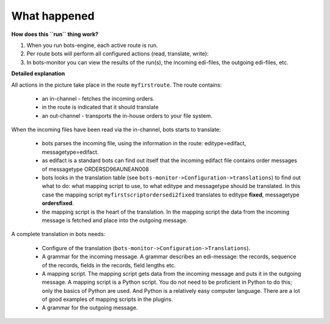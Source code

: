 What happened
=============

**How does this ``run`` thing work?**

#. When you run bots-engine, each active route is run.
#. Per route bots will perform all configured actions (read, translate, write):
#. In bots-monitor you can view the results of the run(s), the incoming edi-files, the outgoing edi-files, etc.

**Detailed explanation**

.. image:: ../images/RouteDiagram.png

All actions in the picture take place in the route ``myfirstroute``. The route contains:

    * an in-channel - fetches the incoming orders.
    * in the route is indicated that it should translate
    * an out-channel - transports the in-house orders to your file system.

When the incoming files have been read via the in-channel, bots starts to translate:

    * bots parses the incoming file, using the information in the route: editype=edifact, messagetype=edifact.
    * as edifact is a standard bots can find out itself that the incoming edifact file contains order messages of messagetype ORDERSD96AUNEAN008
    * bots looks in the translation table (see ``bots-monitor->Configuration->translations``) to find out what to do: what mapping script to use, to what editype and messagetype should be translated. In this case the mapping script ``myfirstscriptordersedi2fixed`` translates to editype **fixed**, messagetype **ordersfixed**.
    * the mapping script is the heart of the translation. In the mapping script the data from the incoming message is fetched and place into the outgoing message.

A complete translation in bots needs:

    * Configure of the translation (``bots-monitor->Configuration->Translations``).
    * A grammar for the incoming message. A grammar describes an edi-message: the records, sequence of the records, fields in the records, field lengths etc.
    * A mapping script. The mapping script gets data from the incoming message and puts it in the outgoing message. A mapping script is a Python script. You do not need to be proficient in Python to do this; only the basics of Python are used. And Python is a relatively easy computer language. There are a lot of good examples of mapping scripts in the plugins.
    * A grammar for the outgoing message.
